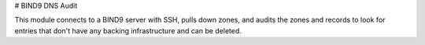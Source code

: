 # BIND9 DNS Audit

This module connects to a BIND9 server with SSH, pulls down zones, and audits the zones and records to look for entries that don't have any backing infrastructure and can be deleted.
